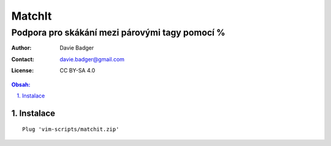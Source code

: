 =========
 MatchIt
=========
-------------------------------------------------
 Podpora pro skákání mezi párovými tagy pomocí %
-------------------------------------------------

:Author: Davie Badger
:Contact: davie.badger@gmail.com
:License: CC BY-SA 4.0

.. contents:: Obsah:

.. sectnum::
   :depth: 3
   :suffix: .

Instalace
=========

::

   Plug 'vim-scripts/matchit.zip'
